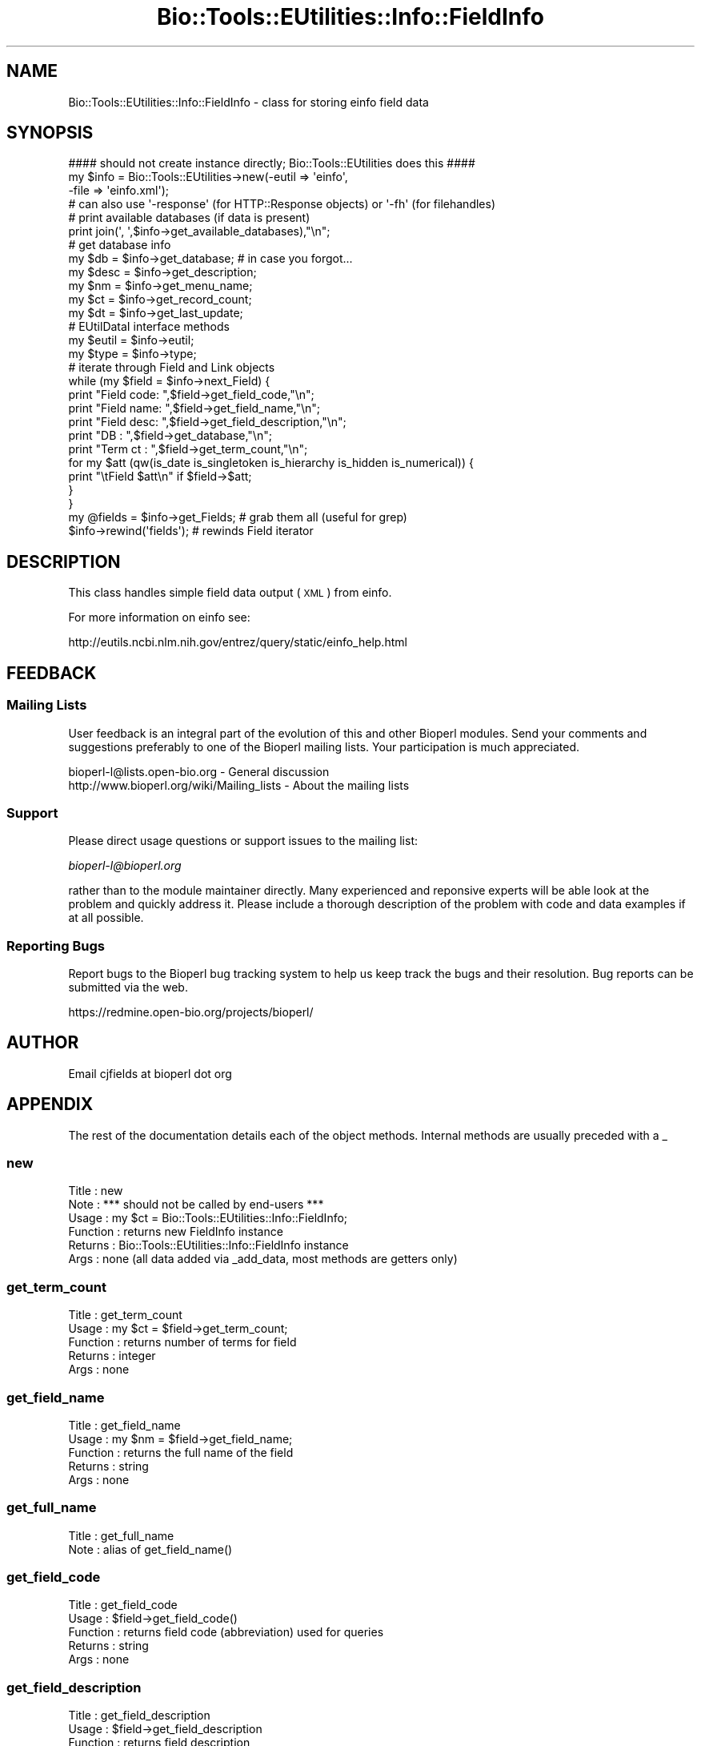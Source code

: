 .\" Automatically generated by Pod::Man 2.25 (Pod::Simple 3.16)
.\"
.\" Standard preamble:
.\" ========================================================================
.de Sp \" Vertical space (when we can't use .PP)
.if t .sp .5v
.if n .sp
..
.de Vb \" Begin verbatim text
.ft CW
.nf
.ne \\$1
..
.de Ve \" End verbatim text
.ft R
.fi
..
.\" Set up some character translations and predefined strings.  \*(-- will
.\" give an unbreakable dash, \*(PI will give pi, \*(L" will give a left
.\" double quote, and \*(R" will give a right double quote.  \*(C+ will
.\" give a nicer C++.  Capital omega is used to do unbreakable dashes and
.\" therefore won't be available.  \*(C` and \*(C' expand to `' in nroff,
.\" nothing in troff, for use with C<>.
.tr \(*W-
.ds C+ C\v'-.1v'\h'-1p'\s-2+\h'-1p'+\s0\v'.1v'\h'-1p'
.ie n \{\
.    ds -- \(*W-
.    ds PI pi
.    if (\n(.H=4u)&(1m=24u) .ds -- \(*W\h'-12u'\(*W\h'-12u'-\" diablo 10 pitch
.    if (\n(.H=4u)&(1m=20u) .ds -- \(*W\h'-12u'\(*W\h'-8u'-\"  diablo 12 pitch
.    ds L" ""
.    ds R" ""
.    ds C` ""
.    ds C' ""
'br\}
.el\{\
.    ds -- \|\(em\|
.    ds PI \(*p
.    ds L" ``
.    ds R" ''
'br\}
.\"
.\" Escape single quotes in literal strings from groff's Unicode transform.
.ie \n(.g .ds Aq \(aq
.el       .ds Aq '
.\"
.\" If the F register is turned on, we'll generate index entries on stderr for
.\" titles (.TH), headers (.SH), subsections (.SS), items (.Ip), and index
.\" entries marked with X<> in POD.  Of course, you'll have to process the
.\" output yourself in some meaningful fashion.
.ie \nF \{\
.    de IX
.    tm Index:\\$1\t\\n%\t"\\$2"
..
.    nr % 0
.    rr F
.\}
.el \{\
.    de IX
..
.\}
.\"
.\" Accent mark definitions (@(#)ms.acc 1.5 88/02/08 SMI; from UCB 4.2).
.\" Fear.  Run.  Save yourself.  No user-serviceable parts.
.    \" fudge factors for nroff and troff
.if n \{\
.    ds #H 0
.    ds #V .8m
.    ds #F .3m
.    ds #[ \f1
.    ds #] \fP
.\}
.if t \{\
.    ds #H ((1u-(\\\\n(.fu%2u))*.13m)
.    ds #V .6m
.    ds #F 0
.    ds #[ \&
.    ds #] \&
.\}
.    \" simple accents for nroff and troff
.if n \{\
.    ds ' \&
.    ds ` \&
.    ds ^ \&
.    ds , \&
.    ds ~ ~
.    ds /
.\}
.if t \{\
.    ds ' \\k:\h'-(\\n(.wu*8/10-\*(#H)'\'\h"|\\n:u"
.    ds ` \\k:\h'-(\\n(.wu*8/10-\*(#H)'\`\h'|\\n:u'
.    ds ^ \\k:\h'-(\\n(.wu*10/11-\*(#H)'^\h'|\\n:u'
.    ds , \\k:\h'-(\\n(.wu*8/10)',\h'|\\n:u'
.    ds ~ \\k:\h'-(\\n(.wu-\*(#H-.1m)'~\h'|\\n:u'
.    ds / \\k:\h'-(\\n(.wu*8/10-\*(#H)'\z\(sl\h'|\\n:u'
.\}
.    \" troff and (daisy-wheel) nroff accents
.ds : \\k:\h'-(\\n(.wu*8/10-\*(#H+.1m+\*(#F)'\v'-\*(#V'\z.\h'.2m+\*(#F'.\h'|\\n:u'\v'\*(#V'
.ds 8 \h'\*(#H'\(*b\h'-\*(#H'
.ds o \\k:\h'-(\\n(.wu+\w'\(de'u-\*(#H)/2u'\v'-.3n'\*(#[\z\(de\v'.3n'\h'|\\n:u'\*(#]
.ds d- \h'\*(#H'\(pd\h'-\w'~'u'\v'-.25m'\f2\(hy\fP\v'.25m'\h'-\*(#H'
.ds D- D\\k:\h'-\w'D'u'\v'-.11m'\z\(hy\v'.11m'\h'|\\n:u'
.ds th \*(#[\v'.3m'\s+1I\s-1\v'-.3m'\h'-(\w'I'u*2/3)'\s-1o\s+1\*(#]
.ds Th \*(#[\s+2I\s-2\h'-\w'I'u*3/5'\v'-.3m'o\v'.3m'\*(#]
.ds ae a\h'-(\w'a'u*4/10)'e
.ds Ae A\h'-(\w'A'u*4/10)'E
.    \" corrections for vroff
.if v .ds ~ \\k:\h'-(\\n(.wu*9/10-\*(#H)'\s-2\u~\d\s+2\h'|\\n:u'
.if v .ds ^ \\k:\h'-(\\n(.wu*10/11-\*(#H)'\v'-.4m'^\v'.4m'\h'|\\n:u'
.    \" for low resolution devices (crt and lpr)
.if \n(.H>23 .if \n(.V>19 \
\{\
.    ds : e
.    ds 8 ss
.    ds o a
.    ds d- d\h'-1'\(ga
.    ds D- D\h'-1'\(hy
.    ds th \o'bp'
.    ds Th \o'LP'
.    ds ae ae
.    ds Ae AE
.\}
.rm #[ #] #H #V #F C
.\" ========================================================================
.\"
.IX Title "Bio::Tools::EUtilities::Info::FieldInfo 3pm"
.TH Bio::Tools::EUtilities::Info::FieldInfo 3pm "2013-06-26" "perl v5.14.2" "User Contributed Perl Documentation"
.\" For nroff, turn off justification.  Always turn off hyphenation; it makes
.\" way too many mistakes in technical documents.
.if n .ad l
.nh
.SH "NAME"
Bio::Tools::EUtilities::Info::FieldInfo \- class for storing einfo field data
.SH "SYNOPSIS"
.IX Header "SYNOPSIS"
.Vb 1
\&    #### should not create instance directly; Bio::Tools::EUtilities does this ####
\&
\&    my $info = Bio::Tools::EUtilities\->new(\-eutil => \*(Aqeinfo\*(Aq,
\&                                           \-file => \*(Aqeinfo.xml\*(Aq);
\&    # can also use \*(Aq\-response\*(Aq (for HTTP::Response objects) or \*(Aq\-fh\*(Aq (for filehandles)
\&
\&    # print available databases (if data is present)
\&    print join(\*(Aq, \*(Aq,$info\->get_available_databases),"\en";
\&
\&    # get database info
\&    my $db = $info\->get_database; # in case you forgot...
\&    my $desc = $info\->get_description;
\&    my $nm = $info\->get_menu_name;
\&    my $ct = $info\->get_record_count;
\&    my $dt = $info\->get_last_update;
\&    # EUtilDataI interface methods
\&    my $eutil = $info\->eutil;
\&    my $type = $info\->type;
\&
\&    # iterate through Field and Link objects
\&    while (my $field = $info\->next_Field) {
\&        print "Field code: ",$field\->get_field_code,"\en";
\&        print "Field name: ",$field\->get_field_name,"\en";
\&        print "Field desc: ",$field\->get_field_description,"\en";
\&        print "DB  : ",$field\->get_database,"\en";
\&        print "Term ct   : ",$field\->get_term_count,"\en";
\&        for my $att (qw(is_date is_singletoken is_hierarchy is_hidden is_numerical)) {
\&            print "\etField $att\en" if $field\->$att;
\&        }
\&    }
\&
\&    my @fields = $info\->get_Fields; # grab them all (useful for grep)
\&
\&    $info\->rewind(\*(Aqfields\*(Aq); # rewinds Field iterator
.Ve
.SH "DESCRIPTION"
.IX Header "DESCRIPTION"
This class handles simple field data output (\s-1XML\s0) from einfo.
.PP
For more information on einfo see:
.PP
.Vb 1
\&   http://eutils.ncbi.nlm.nih.gov/entrez/query/static/einfo_help.html
.Ve
.SH "FEEDBACK"
.IX Header "FEEDBACK"
.SS "Mailing Lists"
.IX Subsection "Mailing Lists"
User feedback is an integral part of the evolution of this and other Bioperl
modules. Send your comments and suggestions preferably to one of the Bioperl
mailing lists. Your participation is much appreciated.
.PP
.Vb 2
\&  bioperl\-l@lists.open\-bio.org               \- General discussion
\&  http://www.bioperl.org/wiki/Mailing_lists  \- About the mailing lists
.Ve
.SS "Support"
.IX Subsection "Support"
Please direct usage questions or support issues to the mailing list:
.PP
\&\fIbioperl\-l@bioperl.org\fR
.PP
rather than to the module maintainer directly. Many experienced and 
reponsive experts will be able look at the problem and quickly 
address it. Please include a thorough description of the problem 
with code and data examples if at all possible.
.SS "Reporting Bugs"
.IX Subsection "Reporting Bugs"
Report bugs to the Bioperl bug tracking system to help us keep track the bugs
and their resolution. Bug reports can be submitted via the web.
.PP
.Vb 1
\&  https://redmine.open\-bio.org/projects/bioperl/
.Ve
.SH "AUTHOR"
.IX Header "AUTHOR"
Email cjfields at bioperl dot org
.SH "APPENDIX"
.IX Header "APPENDIX"
The rest of the documentation details each of the object methods. Internal
methods are usually preceded with a _
.SS "new"
.IX Subsection "new"
.Vb 6
\& Title    : new
\& Note     : *** should not be called by end\-users ***  
\& Usage    : my $ct = Bio::Tools::EUtilities::Info::FieldInfo;
\& Function : returns new FieldInfo instance
\& Returns  : Bio::Tools::EUtilities::Info::FieldInfo instance
\& Args     : none (all data added via _add_data, most methods are getters only)
.Ve
.SS "get_term_count"
.IX Subsection "get_term_count"
.Vb 5
\& Title    : get_term_count
\& Usage    : my $ct = $field\->get_term_count;
\& Function : returns number of terms for field 
\& Returns  : integer
\& Args     : none
.Ve
.SS "get_field_name"
.IX Subsection "get_field_name"
.Vb 5
\& Title    : get_field_name
\& Usage    : my $nm = $field\->get_field_name;
\& Function : returns the full name of the field
\& Returns  : string
\& Args     : none
.Ve
.SS "get_full_name"
.IX Subsection "get_full_name"
.Vb 2
\& Title    : get_full_name
\& Note     : alias of get_field_name()
.Ve
.SS "get_field_code"
.IX Subsection "get_field_code"
.Vb 5
\& Title    : get_field_code
\& Usage    : $field\->get_field_code()
\& Function : returns field code (abbreviation) used for queries
\& Returns  : string
\& Args     : none
.Ve
.SS "get_field_description"
.IX Subsection "get_field_description"
.Vb 6
\& Title    : get_field_description
\& Usage    : $field\->get_field_description
\& Function : returns field description
\& Returns  : string
\& Args     : none
\& Note     : alias of get_description()
.Ve
.SS "is_date"
.IX Subsection "is_date"
.Vb 5
\& Title    : is_date
\& Usage    : if ($field\->is_date) {...}
\& Function : returns true if field contains date information
\& Returns  : Boolean
\& Args     : none
.Ve
.SS "is_singletoken"
.IX Subsection "is_singletoken"
.Vb 5
\& Title    : is_singletoken
\& Usage    : if ($field\->is_singletoken) {...}
\& Function : returns true if field has single value in docsums
\& Returns  : Boolean
\& Args     : none
.Ve
.SS "is_hierarchy"
.IX Subsection "is_hierarchy"
.Vb 5
\& Title    : is_hierarchy
\& Usage    : if ($field\->is_hierarchy) {...}
\& Function : returns true if field contains hierarchal values
\& Returns  : Boolean
\& Args     : none
.Ve
.SS "is_hidden"
.IX Subsection "is_hidden"
.Vb 5
\& Title    : is_hidden
\& Usage    : if ($field\->is_hidden) {...}
\& Function : returns true if field is hidden in docsums
\& Returns  : Boolean
\& Args     : none
.Ve
.SS "is_numerical"
.IX Subsection "is_numerical"
.Vb 5
\& Title    : is_numerical
\& Usage    : if ($field\->is_numerical) {...}
\& Function : returns true if field contains a numerical value
\& Returns  : Boolean
\& Args     : none
.Ve
.SS "to_string"
.IX Subsection "to_string"
.Vb 6
\& Title    : to_string
\& Usage    : $foo\->to_string()
\& Function : converts current object to string
\& Returns  : none
\& Args     : (optional) simple data for text formatting
\& Note     : Used generally for debugging and for various print methods
.Ve
